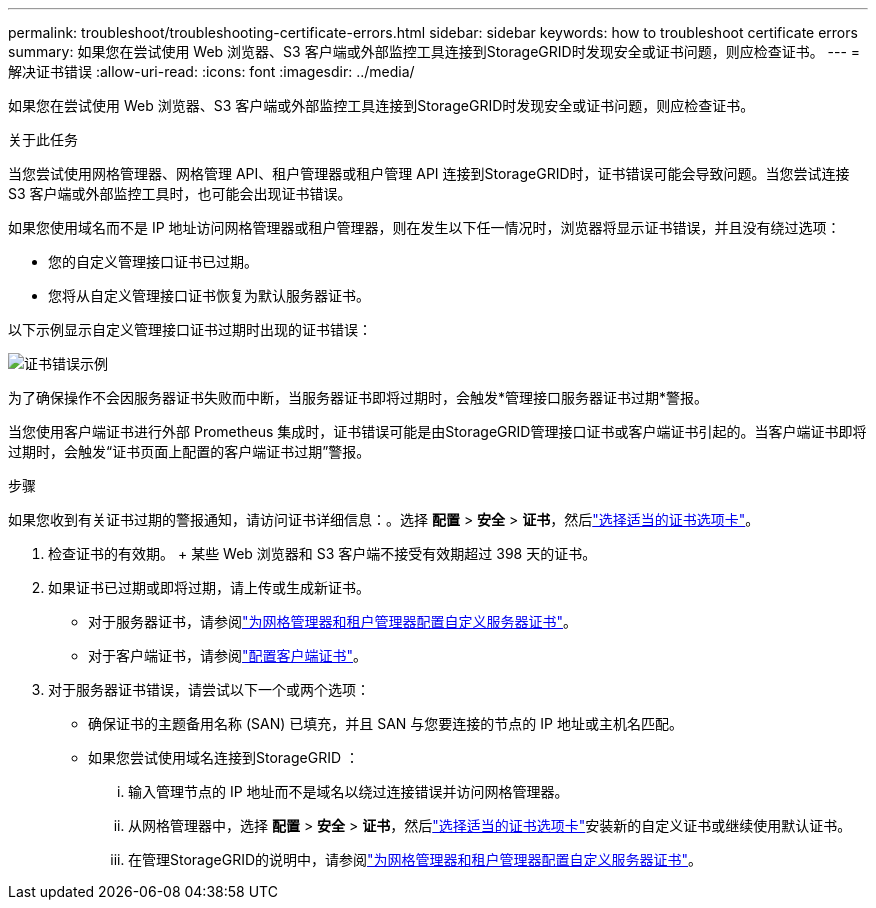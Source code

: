 ---
permalink: troubleshoot/troubleshooting-certificate-errors.html 
sidebar: sidebar 
keywords: how to troubleshoot certificate errors 
summary: 如果您在尝试使用 Web 浏览器、S3 客户端或外部监控工具连接到StorageGRID时发现安全或证书问题，则应检查证书。 
---
= 解决证书错误
:allow-uri-read: 
:icons: font
:imagesdir: ../media/


[role="lead"]
如果您在尝试使用 Web 浏览器、S3 客户端或外部监控工具连接到StorageGRID时发现安全或证书问题，则应检查证书。

.关于此任务
当您尝试使用网格管理器、网格管理 API、租户管理器或租户管理 API 连接到StorageGRID时，证书错误可能会导致问题。当您尝试连接 S3 客户端或外部监控工具时，也可能会出现证书错误。

如果您使用域名而不是 IP 地址访问网格管理器或租户管理器，则在发生以下任一情况时，浏览器将显示证书错误，并且没有绕过选项：

* 您的自定义管理接口证书已过期。
* 您将从自定义管理接口证书恢复为默认服务器证书。


以下示例显示自定义管理接口证书过期时出现的证书错误：

image::../media/certificate_error.png[证书错误示例]

为了确保操作不会因服务器证书失败而中断，当服务器证书即将过期时，会触发*管理接口服务器证书过期*警报。

当您使用客户端证书进行外部 Prometheus 集成时，证书错误可能是由StorageGRID管理接口证书或客户端证书引起的。当客户端证书即将过期时，会触发“证书页面上配置的客户端证书过期”警报。

.步骤
如果您收到有关证书过期的警报通知，请访问证书详细信息：。选择 *配置* > *安全* > *证书*，然后link:../admin/using-storagegrid-security-certificates.html#access-security-certificates["选择适当的证书选项卡"]。

. 检查证书的有效期。  + 某些 Web 浏览器和 S3 客户端不接受有效期超过 398 天的证书。
. 如果证书已过期或即将过期，请上传或生成新证书。
+
** 对于服务器证书，请参阅link:../admin/configuring-custom-server-certificate-for-grid-manager-tenant-manager.html#add-a-custom-management-interface-certificate["为网格管理器和租户管理器配置自定义服务器证书"]。
** 对于客户端证书，请参阅link:../admin/configuring-administrator-client-certificates.html["配置客户端证书"]。


. 对于服务器证书错误，请尝试以下一个或两个选项：
+
** 确保证书的主题备用名称 (SAN) 已填充，并且 SAN 与您要连接的节点的 IP 地址或主机名匹配。
** 如果您尝试使用域名连接到StorageGRID ：
+
... 输入管理节点的 IP 地址而不是域名以绕过连接错误并访问网格管理器。
... 从网格管理器中，选择 *配置* > *安全* > *证书*，然后link:../admin/using-storagegrid-security-certificates.html#access-security-certificates["选择适当的证书选项卡"]安装新的自定义证书或继续使用默认证书。
... 在管理StorageGRID的说明中，请参阅link:../admin/configuring-custom-server-certificate-for-grid-manager-tenant-manager.html#add-a-custom-management-interface-certificate["为网格管理器和租户管理器配置自定义服务器证书"]。





